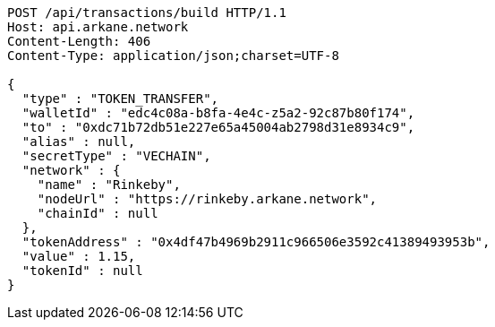 [source,http,options="nowrap"]
----
POST /api/transactions/build HTTP/1.1
Host: api.arkane.network
Content-Length: 406
Content-Type: application/json;charset=UTF-8

{
  "type" : "TOKEN_TRANSFER",
  "walletId" : "edc4c08a-b8fa-4e4c-z5a2-92c87b80f174",
  "to" : "0xdc71b72db51e227e65a45004ab2798d31e8934c9",
  "alias" : null,
  "secretType" : "VECHAIN",
  "network" : {
    "name" : "Rinkeby",
    "nodeUrl" : "https://rinkeby.arkane.network",
    "chainId" : null
  },
  "tokenAddress" : "0x4df47b4969b2911c966506e3592c41389493953b",
  "value" : 1.15,
  "tokenId" : null
}
----